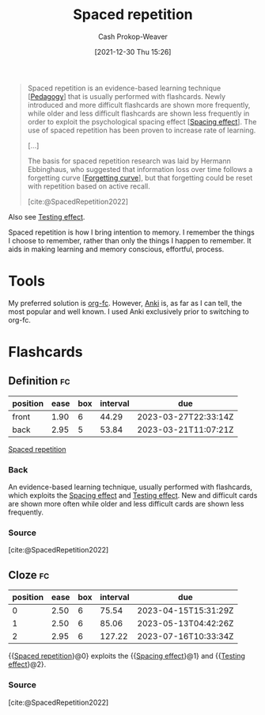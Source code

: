 :PROPERTIES:
:ID:       a72eecfc-c64a-438a-ae26-d18c5725cd5c
:DIR:      /home/cashweaver/proj/roam/attachments/a72eecfc-c64a-438a-ae26-d18c5725cd5c
:ROAM_ALIASES: SRS "Spaced repetition system"
:LAST_MODIFIED: [2023-03-10 Fri 21:21]
:END:
#+title: Spaced repetition
#+hugo_custom_front_matter: :slug "a72eecfc-c64a-438a-ae26-d18c5725cd5c"
#+filetags: :has_todo:concept:
#+author: Cash Prokop-Weaver
#+date: [2021-12-30 Thu 15:26]

#+begin_quote
Spaced repetition is an evidence-based learning technique [[[id:85cfa8c4-9c7b-47d9-a593-8548385027f7][Pedagogy]]] that is usually performed with flashcards. Newly introduced and more difficult flashcards are shown more frequently, while older and less difficult flashcards are shown less frequently in order to exploit the psychological spacing effect [[[id:37699e33-fccb-43bf-ab4b-ca9e74a03510][Spacing effect]]]. The use of spaced repetition has been proven to increase rate of learning.

[...]

The basis for spaced repetition research was laid by Hermann Ebbinghaus, who suggested that information loss over time follows a forgetting curve [[[id:9373ca2c-77ee-4874-8dfd-fb2f8997fb8f][Forgetting curve]]], but that forgetting could be reset with repetition based on active recall.

[cite:@SpacedRepetition2022]
#+end_quote

Also see [[id:858c6cb1-52a9-446a-b11f-b35229b528e0][Testing effect]].

Spaced repetition is how I bring intention to memory. I remember the things I choose to remember, rather than only the things I happen to remember. It aids in making learning and memory conscious, effortful,  process.

* Tools

My preferred solution is [[id:4be26817-4ffd-4975-97aa-deda536235a5][org-fc]]. However, [[id:6472f018-ab80-4c73-b973-adb8417939db][Anki]] is, as far as I can tell, the most popular and well known. I used Anki exclusively prior to switching to org-fc.

* TODO [#3] Expand :noexport:

- [cite:@branwenSpacedRepetitionEfficientLearning2009]

  #+begin_quote
Michael Nielsen: [[https://www.gwern.net/docs/www/augmentingcognition.com/6c1e2f0042d3a90bcb3e731affbbc060bdd140dc.html]["Augmenting Long-term Memory"]]⁠; [[https://quantum.country/qcvc]["Quantum computing for the very curious"]]⁠; [[https://numinous.productions/ttft/]["How can we develop transformative tools for thought?"]]

[[https://www.lesswrong.com/posts/Ww2dxwWpSfkQB4NZb/a-year-of-spaced-repetition-software-in-the-classroom][⁠"A Year of Spaced Repetition Software in the Classroom"]]⁠; [[https://www.lesswrong.com/posts/dtCfxYubZgRnEkGpQ/a-second-year-of-spaced-repetition-software-in-the-classroom][⁠two years]]⁠; [[https://www.lesswrong.com/posts/F6ZTtBXn2cFLmWPdM/seven-years-of-spaced-repetition-software-in-the-classroom-1][⁠seven year followup]]⁠; cf. [[https://www.gwern.net/docs/www/theeffortfuleducator.com/8c140b5eb16266f2b73df63e135b954a8c92572c.html][⁠"Easy Application of Spaced Practice in the Classroom"]]

[[http://www.alljapaneseallthetime.com/blog/all-japanese-all-the-time-ajatt-how-to-learn-japanese-on-your-own-having-fun-and-to-fluency/][AJATT table of contents]] -(applying SRS to learning Japanese)

*Math*:

- [[https://cognitivemedium.com/srs-mathematics][⁠"Using spaced repetition systems to see through a piece of mathematics"]]⁠, Michael Nielsen
- [[https://www.gwern.net/docs/www/bentilly.blogspot.com/bf5845a44010c266a9658ab9f915a6b62ccf97dc.html]["Teaching linear algebra"]] (with spaced repetition), by Ben Tilly; [[https://www.gwern.net/docs/www/bentilly.blogspot.com/f83ff5823759c2f47e889fa894273d84fa6551d0.html][Manual flashcards for his 2^{nd} grader]]
- [[https://nautil.us/how-i-rewired-my-brain-to-become-fluent-in-math-rd-2494/][⁠"How I Rewired My Brain to Become Fluent in Math"]] ([[https://www.gwern.net/docs/www/news.ycombinator.com/563f84359fa93c5dd17d4d867136896fe6924540.html][⁠HN]])
- [[https://www.lesswrong.com/posts/8ZugMc4E5959Xh86i/how-i-use-anki-to-learn-mathematics][⁠"How I use Anki to learn mathematics"]]
- [[https://cronokirby.com/posts/2021/02/spaced-repetition-for-mathematics/]["Spaced Repetition for Mathematics"]]

*Programming*:

- [[https://www.supermemo.com/en/archives1990-2015/articles/programming]["SuperMemo as a new tool increasing the productivity of a programmer. A case study: programming in Object Windows"]]
- [[http://www.jackkinsella.ie/articles/janki-method]["Janki Method: Using spaced repetition systems to learn and retain technical knowledge"]] ([[https://old.reddit.com/r/programming/comments/n30hl/janki_method_learning_programming_with_6000/][Reddit discussion]]); [[https://www.jackkinsella.ie/articles/autodidactism][SRS problems & solutions]]
- [[https://sive.rs/srs]["Memorizing a programming language using spaced repetition software"]] ([[https://en.wikipedia.org/wiki/Derek_Sivers][Derek Sivers]]⁠; [[https://www.gwern.net/docs/www/news.ycombinator.com/a6f1f1922ad84624da2fc114f165674c018a4b0a.html][⁠Hacker News]])
- [[https://www.gwern.net/docs/www/www.shortcutfoo.com/b11f31599a34c0218ddb27b90bc1126ee010d8e6.html][⁠learning text editor shortcuts]]
- [[https://blog.developer.atlassian.com/golang-flashcards-and-spaced-repetition/]["Learning Go with flashcards and spaced repetition"]]
- [[https://senrigan.io/blog/chasing-10x-leveraging-a-poor-memory-in-software-engineering/][⁠"Chasing 10X: Leveraging A Poor Memory In Engineering"]]⁠; [[https://www.gwern.net/docs/www/senrigan.io/884364f59494207c59ff29e16dcc046533c1eb65.html][⁠"Everything I Know: Strategies, Tips, and Tricks for Anki"]]
- [[https://www.gwern.net/docs/www/empiria.io/80ec18340a62bb4cb49295136f1b7fffba82f071.html][⁠"Remembering R---Using Spaced Repetition to finally write code fluently"]]
- [[https://www.gresearch.co.uk/blog/article/anki-as-learning-superpower-computer-science-edition/]["Anki as Learning Superpower: Computer Science Edition"]]

[[https://quantifiedself.com/blog/spaced-repetition-and-learning/][⁠"QS Primer: Spaced Repetition and Learning"]] -(talks on applications of spaced repetition)

Value compared to curriculums:

1. Point: [[https://www.scotthyoung.com/blog/2012/08/05/forgetting-is-good/]["Why Forgetting Can Be Good"]]⁠, by Scott H. Young
2. Counterpoint: [[https://web.archive.org/web/20130920193543/http://blog.learnstream.org/2012/08/spaced-repetition-in-natural-and-artificial-learning/][⁠"Spaced repetition in natural and artificial learning"]]⁠, by Ryan Muller

My own observation is that an optimally constructed curriculum /could/ effectively implement spaced repetition, but even if it did (most don't), unless it is computerized it will not adapt to the user.

[[https://www.salon.com/2014/04/20/ditch_the_10000_hour_rule_why_malcolm_gladwells_famous_advice_falls_short/][⁠"Ditch the 10,000 hour rule! Why Malcolm Gladwell's famous advice falls short; Contrary to what the bestselling author would tell you, obsessive practice isn't the key to success. Here's why"]]

[[https://www.ummah.com/forum/forum/library/learn-arabic-and-other-languages/qur-an-and-islamic/390413-how-to-memorize-the-quran-and-never-forget-it?381181-How-to-Memorize-the-Quran-and-Never-Forget-it=]["How to Memorize the Quran and Never Forget it"]]

[[https://groups.google.com/g/mnemosyne-proj-users/c/_RC55gH7DrY][Bash scripts]] for generating vocabulary flashcards (processing multiple online dictionaries, good for having multiple examples; images; and audio)

vocabulary selection:

1. [[https://jtauber.com/blog/2004/11/26/programmed_vocabulary_learning_as_a_travelling_salesman_problem/][⁠"Programmed Vocabulary Learning as a Traveling Salesman Problem"]]
2. [[https://jtauber.com/blog/2006/05/05/teaching_new_testament_greek/][⁠"Teaching New Testament Greek"]]
3. [[https://www.gwern.net/docs/www/graded-reader.org/9d2ec59902c0f4a82a47b3463e56a0b444ddfe94.html][graded-reader]]: [[https://jtauber.com/blog/2008/02/10/a_new_kind_of_graded_reader/][⁠"A New Kind of Graded Reader"]] (video talk)
4. [[https://groups.google.com/g/graded-reader][Mailing list]]
5. [[https://code.google.com/archive/p/graded-reader][Programs]]

[[https://web.archive.org/web/20220119182149/https://www.fsavard.com/flow/2012/12/diff-revision/][⁠"Diff revision: diff-based revision of text notes, using spaced repetition"]]

Hacker News discussion: [[https://www.gwern.net/docs/www/news.ycombinator.com/d97eb8622a236b16aab9fb4b580d7db1ec31f6b8.html][⁠1]]⁠, [[https://www.gwern.net/docs/www/news.ycombinator.com/454e0aba0ac72dd11f2f9fb70d7522d1580438b0.html][⁠2]]⁠, [[https://www.gwern.net/docs/www/news.ycombinator.com/837e30ad4c01147c6a091162a6e51bd1387ce459.html][⁠3]]

[[https://www.lesswrong.com/posts/As9E3HfgED2zkTAfB/a-vote-against-spaced-repetition][⁠"A vote against spaced repetition"]]⁠; [[https://yourawesomememory.com/how-flashcards-fail-confessions-of-a-tired-memory-guy/]["How Flashcards Fail: Confessions of a Tired Memory Guy"]]

[[https://blog.beeminder.com/hieroglyphs/][⁠"Learning Ancient Egyptian in an Hour Per Week with Beeminder"]]

[[https://www.gwern.net/docs/www/rs.io/90565242f056f7517ede5dbe0dfb5cedc0031b0a.html]["Anki, 10000 Cards Later: How my Anki usage has evolved"]]

"Using Anki with Babies / Toddlers": [[https://old.reddit.com/r/Anki/comments/5ixzzx/anki_for_babies/][1]]⁠, [[https://old.reddit.com/r/Anki/comments/8iydl7/using_anki_with_babies_toddlers/][2]]⁠, [[https://old.reddit.com/r/Anki/comments/a9wqau/using_anki_with_babies_toddlers_update/][2]]⁠, [[https://old.reddit.com/r/Anki/comments/eit54e/starting_my_175_year_old_on_anki/][4]]

[[https://www.duolingo.com/][Duolingo]] [[https://www.quora.com/Do-you-have-any-plans-for-optimizing-Duolingos-vocabulary-learning-using-spaced-repetition][uses spaced repetition]]

[[https://www.wired.com/2012/01/everything-about-learning/][⁠"Everything You Thought You Knew About Learning Is Wrong"]]

[[https://www.spacedrepetition.com/][SeRiouS]]: [[http://conference.cali.org/2014/sessions/spaced-repetition-technology-legal-education]["Spaced Repetition Technology for Legal Education"]]⁠, [[https://sites.suffolk.edu/legaltech/2014/03/11/serious-an-lpti-supported-project-to-improve-students-learning-and-bar-performance/]["SeRiouS: an LPTI-supported Project to Improve Students' Learning and Bar Performance"]]⁠, Gabe Teninbaum ([[https://www.youtube.com/watch?v=dtClgl07lg8][⁠video presentation]])

[[https://ejlt.org/article/view/320/424]["The role of digital flashcards in legal education: theory and potential"]], Colbranet al2014

[[https://www.newyorker.com/books/page-turner/why-we-should-memorize]["Why We Should Memorize [Poetry]"]]

[[https://www.nytimes.com/2014/11/23/sunday-review/studying-for-the-test-by-taking-it.html]["Studying for the Test by Taking It"]]

[[https://www.gwern.net/docs/www/www.rand.org/fb672d38af12c609801856651ba37d2a54d6d98b.pdf][⁠"Making Summer Count: How Summer Programs Can Boost Children's Learning"]], McCombset al2011 ([[https://en.wikipedia.org/wiki/RAND_Corporation][RAND]] MG1120)

[[https://www.gwern.net/docs/www/www.learningmedicinebook.com/fa9efbda14f084e0ee8990bba2b7301ccff0181e.html][/Learning Medicine: An Evidence-Based Guide/]]

[[https://www.gwern.net/docs/psychology/spaced-repetition/1998-arthur.pdf][⁠"Factors that Influence Skill Decay And Retention: a Quantitative Review and Analysis"]], Arthuret al1998

[[https://www.gwern.net/docs/www/cbmm.mit.edu/c5e2af8e7a633678b2f3636d4ec822bdb15b2ad9.pdf]["On The Forgetting Of College Academics: At 'Ebbinghaus speed'?"]], Subiranaet al2017

[[https://www.theguardian.com/science/2017/feb/08/total-recall-the-people-who-never-forget]["Total recall: the people who never forget; An extremely rare condition may transform our understanding of memory"]] (obsessive recording & reviewing demonstrates you can recall much of your life if you live nothing worth recalling); [[https://www.newyorker.com/books/page-turner/the-mystery-of-s-the-man-with-an-impossible-memory]["The Mystery of S., the Man with an Impossible Memory: The neuropsychologist Alexander Luria's case study of Solomon Shereshevsky helped spark a myth about a man who could not forget. But the truth is more complicated"]]

[[https://www.gwern.net/docs/www/alexvermeer.com/00f6480a2a50bda6d5f34a85b5454c9f78bcee29.html][/Anki Essentials/]]⁠, Vermeer

[[https://genedan.com/no-126-four-years-of-spaced-repetition/]["No. 126: Four Years of Spaced Repetition"]] (Gene Dan, actuarial studies)

[[https://www.gwern.net/docs/www/deusexvita.medium.com/43d568f7c348c439cc6789a83b5e44c93ed116db.html][⁠"One Year Anki Update"]] (biology grad school)

[[https://ncase.me/remember/][⁠"How To Remember Anything Forever-ish": an interactive comic]] (Nicky Case)

[[https://www.gwern.net/docs/www/arxiv.org/327a12372aa4b772bbe3c7525800c4dd6d3b47ce.pdf]["The Overfitted Brain: Dreams evolved to assist generalization"]], Hoel2020

[[https://www.gwern.net/docs/psychology/spaced-repetition/2016-mazza.pdf]["Relearn Faster and Retain Longer: Along With Practice, Sleep Makes Perfect"]], Mazzaet al2016

[[https://journals.plos.org/plosone/article?id=10.1371/journal.pone.0120644]["Replication and Analysis of Ebbinghaus' Forgetting Curve"]], Murre & Dros2015

[[https://www.annualreviews.org/doi/10.1146/annurev-psych-010416-044022]["Learning from Errors"]], Metcalfe2017

[[https://ai.glossika.com/][Glossika]]

*Discussion*: [[https://www.gwern.net/docs/www/news.ycombinator.com/483ef8b6f992a89924da904c5f106f909152c39f.html][⁠HN]]⁠/​[[https://www.gwern.net/docs/www/news.ycombinator.com/4590ab1d23ffcb37e43ca762bf1b42fc44898278.html][⁠2]]

[cite:@branwenSpacedRepetitionEfficientLearning2009]
  #+end_quote

- Further reading: https://www.gwern.net/Spaced-repetition#external-links

** TODO [#3] How to write good cards?

- [[id:e860a606-84d0-47a0-8230-a702e86c363a][Item-specific processing]]
- [[id:9624e845-4338-414c-ae4b-8cdf8adbc0ef][Relational processing]]

#+begin_quote
[T]he research favors questions which force the user to use their memory as much as possible; in descending order of preference:

1. free recall
2. short answers
3. multiple-choice
4. Cloze deletion
5. recognition

[...]


[T]he most common mistakes with spaced repetition are

1. formulating poor questions and answers
2. assuming it will help you learn, as opposed to maintain and preserve what one already learned⁠[[https://www.gwern.net/Spaced-repetition#sn54][^{54}]]⁠. (It's hard to learn /from/ cards, but if you have learned something, it's much easier to then devise a set of flashcards that will test your weak points.)

[cite:@branwenSpacedRepetitionEfficientLearning2009]
#+end_quote

** TODO [#2] Spaced repetition for children

- At what age does it become useful?
- (don't have a link) the supermemo wiki author pushes for /not/ using spaced repetition for young children as their brains are still developing -- not sure I agree with this
- [[https://www.lesswrong.com/posts/Ww2dxwWpSfkQB4NZb/a-year-of-spaced-repetition-software-in-the-classroom][⁠"A Year of Spaced Repetition Software in the Classroom"]]⁠; [[https://www.lesswrong.com/posts/dtCfxYubZgRnEkGpQ/a-second-year-of-spaced-repetition-software-in-the-classroom][⁠two years]]⁠; [[https://www.lesswrong.com/posts/F6ZTtBXn2cFLmWPdM/seven-years-of-spaced-repetition-software-in-the-classroom-1][⁠seven year followup]]⁠; cf. [[https://www.gwern.net/docs/www/theeffortfuleducator.com/8c140b5eb16266f2b73df63e135b954a8c92572c.html][⁠"Easy Application of Spaced Practice in the Classroom"]]
- [[https://www.gwern.net/docs/www/bentilly.blogspot.com/bf5845a44010c266a9658ab9f915a6b62ccf97dc.html]["Teaching linear algebra"]] (with spaced repetition), by Ben Tilly; [[https://www.gwern.net/docs/www/bentilly.blogspot.com/f83ff5823759c2f47e889fa894273d84fa6551d0.html][Manual flashcards for his 2^{nd} grader]]

* Flashcards
:PROPERTIES:
:ANKI_DECK: Default
:END:
** Definition :fc:
:PROPERTIES:
:CREATED: [2022-11-07 Mon 07:44]
:FC_CREATED: 2022-11-07T15:45:19Z
:FC_TYPE:  double
:ID:       4adc6c84-6a4d-42fd-ad59-e2354f309a07
:END:
:REVIEW_DATA:
| position | ease | box | interval | due                  |
|----------+------+-----+----------+----------------------|
| front    | 1.90 |   6 |    44.29 | 2023-03-27T22:33:14Z |
| back     | 2.95 |   5 |    53.84 | 2023-03-21T11:07:21Z |
:END:

[[id:a72eecfc-c64a-438a-ae26-d18c5725cd5c][Spaced repetition]]

*** Back
An evidence-based learning technique, usually performed with flashcards, which exploits the [[id:37699e33-fccb-43bf-ab4b-ca9e74a03510][Spacing effect]] and [[id:858c6cb1-52a9-446a-b11f-b35229b528e0][Testing effect]]. New and difficult cards are shown more often while older and less difficult cards are shown less frequently.
*** Source
[cite:@SpacedRepetition2022]
** Cloze :fc:
:PROPERTIES:
:CREATED: [2022-12-05 Mon 16:16]
:FC_CREATED: 2022-12-06T00:17:33Z
:FC_TYPE:  cloze
:ID:       da19e956-3cd8-4e7a-bcac-026f236947ff
:FC_CLOZE_MAX: 2
:FC_CLOZE_TYPE: deletion
:END:
:REVIEW_DATA:
| position | ease | box | interval | due                  |
|----------+------+-----+----------+----------------------|
|        0 | 2.50 |   6 |    75.54 | 2023-04-15T15:31:29Z |
|        1 | 2.50 |   6 |    85.06 | 2023-05-13T04:42:26Z |
|        2 | 2.95 |   6 |   127.22 | 2023-07-16T10:33:34Z |
:END:

{{[[id:a72eecfc-c64a-438a-ae26-d18c5725cd5c][Spaced repetition]]}@0} exploits the {{[[id:37699e33-fccb-43bf-ab4b-ca9e74a03510][Spacing effect]]}@1} and {{[[id:858c6cb1-52a9-446a-b11f-b35229b528e0][Testing effect]]}@2}.

*** Source
[cite:@SpacedRepetition2022]
#+print_bibliography: